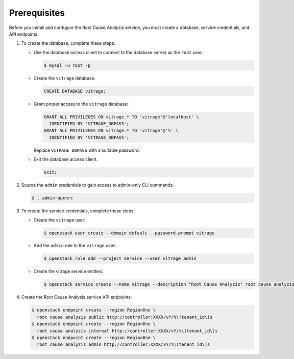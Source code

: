 Prerequisites
-------------

Before you install and configure the Root Cause Analyzis service,
you must create a database, service credentials, and API endpoints.

#. To create the database, complete these steps:

   * Use the database access client to connect to the database
     server as the ``root`` user:

     .. code-block:: console

        $ mysql -u root -p

   * Create the ``vitrage`` database:

     .. code-block:: mysql

        CREATE DATABASE vitrage;

   * Grant proper access to the ``vitrage`` database:

     .. code-block:: mysql

        GRANT ALL PRIVILEGES ON vitrage.* TO 'vitrage'@'localhost' \
          IDENTIFIED BY 'VITRAGE_DBPASS';
        GRANT ALL PRIVILEGES ON vitrage.* TO 'vitrage'@'%' \
          IDENTIFIED BY 'VITRAGE_DBPASS';

     Replace ``VITRAGE_DBPASS`` with a suitable password.

   * Exit the database access client.

     .. code-block:: mysql

        exit;

#. Source the ``admin`` credentials to gain access to
   admin-only CLI commands:

   .. code-block:: console

      $ . admin-openrc

#. To create the service credentials, complete these steps:

   * Create the ``vitrage`` user:

     .. code-block:: console

        $ openstack user create --domain default --password-prompt vitrage

   * Add the ``admin`` role to the ``vitrage`` user:

     .. code-block:: console

        $ openstack role add --project service --user vitrage admin

   * Create the vitrage service entities:

     .. code-block:: console

        $ openstack service create --name vitrage --description "Root Cause Analyzis" root cause analyzis

#. Create the Root Cause Analyzis service API endpoints:

   .. code-block:: console

      $ openstack endpoint create --region RegionOne \
        root cause analyzis public http://controller:XXXX/vY/%\(tenant_id\)s
      $ openstack endpoint create --region RegionOne \
        root cause analyzis internal http://controller:XXXX/vY/%\(tenant_id\)s
      $ openstack endpoint create --region RegionOne \
        root cause analyzis admin http://controller:XXXX/vY/%\(tenant_id\)s
